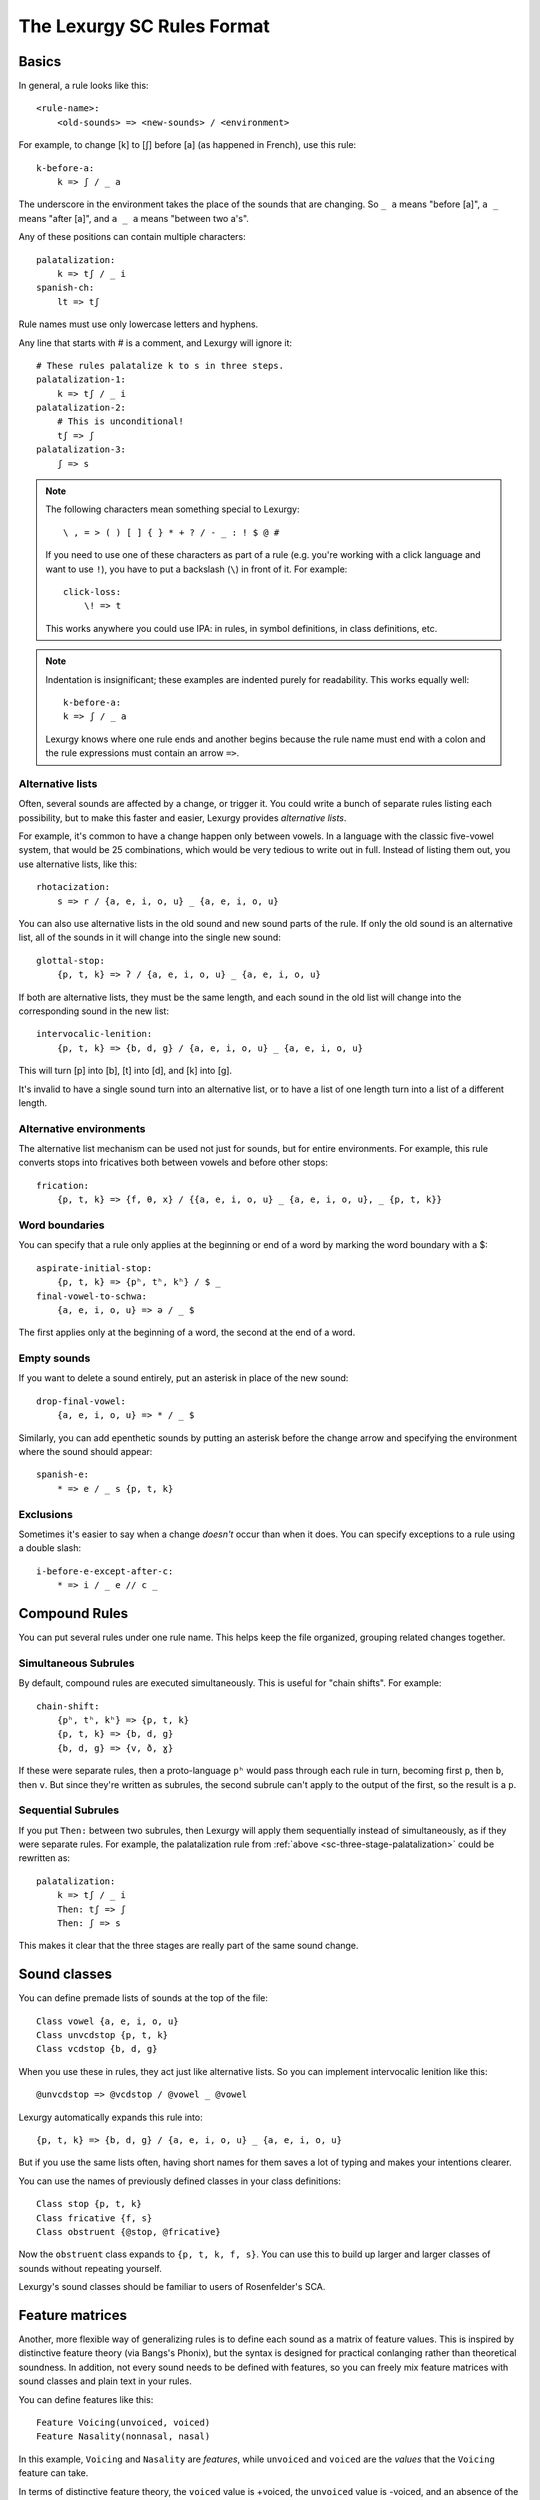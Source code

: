 The Lexurgy SC Rules Format
===========================

Basics
------

In general, a rule looks like this::

    <rule-name>:
        <old-sounds> => <new-sounds> / <environment>

For example, to change [k] to [ʃ] before [a] (as happened in French), use this rule::

    k-before-a:
        k => ʃ / _ a

The underscore in the environment takes the place of the sounds that are changing.
So ``_ a`` means "before [a]", ``a _`` means "after [a]", and ``a _ a`` means "between two a's".

Any of these positions can contain multiple characters::

    palatalization:
        k => tʃ / _ i
    spanish-ch:
        lt => tʃ

Rule names must use only lowercase letters and hyphens.

.. _sc-three-stage-palatalization:

Any line that starts with # is a comment, and Lexurgy will ignore it::

    # These rules palatalize k to s in three steps.
    palatalization-1:
        k => tʃ / _ i
    palatalization-2:
        # This is unconditional!
        tʃ => ʃ
    palatalization-3:
        ʃ => s

.. note::

    The following characters mean something special to Lexurgy::

        \ , = > ( ) [ ] { } * + ? / - _ : ! $ @ #

    If you need to use one of these characters as part of a rule
    (e.g. you're working with a click language and want to use ``!``),
    you have to put a backslash (``\``) in front of it. For example::

        click-loss:
            \! => t

    This works anywhere you could use IPA: in rules, in symbol definitions,
    in class definitions, etc.

.. note::

    Indentation is insignificant; these examples are indented purely for readability.
    This works equally well::

        k-before-a:
        k => ʃ / _ a

    Lexurgy knows where one rule ends and another begins because the rule name must end
    with a colon and the rule expressions must contain an arrow ``=>``.

Alternative lists
~~~~~~~~~~~~~~~~~

Often, several sounds are affected by a change, or trigger it. You could write a bunch
of separate rules listing each possibility, but to make this faster and easier,
Lexurgy provides *alternative lists*.

For example, it's common to have a change happen only between vowels.
In a language with the classic five-vowel system, that would be 25 combinations,
which would be very tedious to write out in full. Instead of listing them out,
you use alternative lists, like this::

    rhotacization:
        s => r / {a, e, i, o, u} _ {a, e, i, o, u}

You can also use alternative lists in the old sound and new sound parts of the rule.
If only the old sound is an alternative list, all of the sounds in it will change
into the single new sound::

    glottal-stop:
        {p, t, k} => ʔ / {a, e, i, o, u} _ {a, e, i, o, u}

If both are alternative lists, they must be the same length, and each sound in the old list
will change into the corresponding sound in the new list::

    intervocalic-lenition:
        {p, t, k} => {b, d, g} / {a, e, i, o, u} _ {a, e, i, o, u}

This will turn [p] into [b], [t] into [d], and [k] into [g].

It's invalid to have a single sound turn into an alternative list, or to
have a list of one length turn into a list of a different length.

Alternative environments
~~~~~~~~~~~~~~~~~~~~~~~~

The alternative list mechanism can be used not just for sounds, but for entire environments.
For example, this rule converts stops into fricatives both between vowels and before other
stops::

    frication:
        {p, t, k} => {f, θ, x} / {{a, e, i, o, u} _ {a, e, i, o, u}, _ {p, t, k}}

Word boundaries
~~~~~~~~~~~~~~~

You can specify that a rule only applies at the beginning or end of a word by marking the
word boundary with a $::

    aspirate-initial-stop:
        {p, t, k} => {pʰ, tʰ, kʰ} / $ _
    final-vowel-to-schwa:
        {a, e, i, o, u} => ə / _ $

The first applies only at the beginning of a word, the second at the end of a word.

Empty sounds
~~~~~~~~~~~~

If you want to delete a sound entirely, put an asterisk in place of the new sound::

    drop-final-vowel:
        {a, e, i, o, u} => * / _ $

Similarly, you can add epenthetic sounds by putting an asterisk before the change arrow
and specifying the environment where the sound should appear::

    spanish-e:
        * => e / _ s {p, t, k}

.. _sc-exclusions:

Exclusions
~~~~~~~~~~

Sometimes it's easier to say when a change *doesn't* occur than when it does. You can
specify exceptions to a rule using a double slash::

    i-before-e-except-after-c:
        * => i / _ e // c _



Compound Rules
--------------

You can put several rules under one rule name. This helps keep the file organized, grouping
related changes together.

Simultaneous Subrules
~~~~~~~~~~~~~~~~~~~~~

By default, compound rules are executed simultaneously.
This is useful for "chain shifts". For example::

    chain-shift:
        {pʰ, tʰ, kʰ} => {p, t, k}
        {p, t, k} => {b, d, g}
        {b, d, g} => {v, ð, ɣ}

If these were separate rules, then a proto-language ``pʰ`` would pass through each
rule in turn, becoming first ``p``, then ``b``, then ``v``. But since they're
written as subrules, the second subrule can't apply to the output of the first,
so the result is a ``p``.

Sequential Subrules
~~~~~~~~~~~~~~~~~~~

If you put ``Then:`` between two subrules, then Lexurgy will apply them sequentially instead of
simultaneously, as if they were separate rules. For example, the palatalization rule from
:ref:`above <sc-three-stage-palatalization>` could be rewritten as::

    palatalization:
        k => tʃ / _ i
        Then: tʃ => ʃ
        Then: ʃ => s

This makes it clear that the three stages are really part of the same sound change.

Sound classes
-------------

You can define premade lists of sounds at the top of the file::

    Class vowel {a, e, i, o, u}
    Class unvcdstop {p, t, k}
    Class vcdstop {b, d, g}

When you use these in rules, they act just like alternative lists. So you can implement
intervocalic lenition like this::

    @unvcdstop => @vcdstop / @vowel _ @vowel

Lexurgy automatically expands this rule into::

    {p, t, k} => {b, d, g} / {a, e, i, o, u} _ {a, e, i, o, u}

But if you use the same lists often, having short names for them saves
a lot of typing and makes your intentions clearer.

You can use the names of previously defined classes in your
class definitions::

    Class stop {p, t, k}
    Class fricative {f, s}
    Class obstruent {@stop, @fricative}

Now the ``obstruent`` class expands to ``{p, t, k, f, s}``. You can
use this to build up larger and larger classes of sounds
without repeating yourself.

Lexurgy's sound classes should be familiar to users of Rosenfelder's SCA.

Feature matrices
----------------

Another, more flexible way of generalizing rules is to define each sound as a
matrix of feature values. This is inspired by distinctive feature theory (via Bangs's Phonix),
but the syntax is designed for practical conlanging rather than theoretical soundness.
In addition, not every sound needs to be defined with features, so you can freely
mix feature matrices with sound classes and plain text in your rules.

You can define features like this::

    Feature Voicing(unvoiced, voiced)
    Feature Nasality(nonnasal, nasal)

In this example, ``Voicing`` and ``Nasality`` are *features*, while
``unvoiced`` and ``voiced`` are the *values* that the ``Voicing`` feature
can take.

In terms of distinctive feature theory, the ``voiced`` value is +voiced, the ``unvoiced``
value is -voiced, and an absence of the ``Voicing`` feature (written ``*Voicing``) is
\*voiced.

But features can have any number of values. It might be more convenient to
just recreate the IPA chart::

    Feature Place(labial, alveolar, velar, glottal)
    Feature Manner(stop, fricative, nasal, approximant)

Feature names must start with an uppercase letter, while feature values
must be all lowercase.

Once you've defined features, you can define *symbols* in terms of *matrices* of features::

    Symbol p [unvoiced labial stop]
    Symbol b [voiced labial stop]
    Symbol t [unvoiced alveolar stop]
    ...
    Symbol l [alveolar approximant]

Each symbol must have a distinct matrix --- you can't define both [p] and [b] as just ``[labial stop]``.
Note that we didn't specify a voicing for ``l``, so it automatically has the value
``*Voicing``, i.e. it lacks the voicing feature entirely.

Usually it's best to use IPA for symbols, but you can define whatever symbols
you like if it suits your language.

Now you can use feature values in your rules::

    intervocalic-lenition:
        [stop] => [voiced] / @vowel _ @vowel
        [voiced stop] => [fricative] / @vowel _ @vowel
        [unvoiced fricative] => h / @vowel _ @vowel

The matrices to the left match any symbol with that feature, even if it has other
features too; so ``[stop]`` matches the ``[unvoiced labial stop]`` of a [p],
the ``[voiced alveolar stop]`` of a [d], etc. If you only want to accept
symbols that lack a given feature, you have to explicitly specify the absent
feature; e.g. ``[alveolar *Voicing]`` only matches alveolar sounds that lack
the voicing feature.

The matrices to the right indicate how the feature matrix should be modified.
Features not mentioned in the matrix are left unchanged. For example,
the second rule turns [d] ``[voiced alveolar stop]`` into [ð]
``[voiced alveolar fricative]``, changing the ``Manner`` feature from
``[stop]`` to ``[fricative]`` while leaving ``[voiced alveolar]`` unchanged.
If you want to delete a feature, you have to specify the absent feature
explicitly (e.g. ``[*Voicing]`` to delete ``voiced`` or ``unvoiced``
from the matrix).

.. note::
    Any characters in an input word that don't match symbols are considered to
    lack all features, so they'll only match matrices consisting entirely
    of absent features, like ``[*Voicing *Nasality]``, or the empty matrix ``[]``.

.. caution::
    It's possible for a rule to create a matrix that has no matching symbol;
    for example, if all nasals in your language are voiced, the rule
    ``[nasal] => [unvoiced]`` will create matrices like ``[unvoiced alveolar nasal]``
    that you haven't defined a symbol for. In such cases, Lexurgy will stop
    and report an error, telling you what matrix it couldn't interpret and
    which rule produced the ill-formed matrix. Fix the problem either by
    defining a symbol to go with the matrix (or a :ref:`diacritic <sc-diacritics>`),
    or by rewriting the rule so it produces valid sounds.

    .. TODO Is this true?
        Rules that delete all features from a sound are always invalid, and will lead to errors.


Feature variables
~~~~~~~~~~~~~~~~~

Languages often undergo *assimilation*, where one sound becomes more like a nearby sound.
Lexurgy helps in writing assimilation rules by allowing *feature variables*, which copy
a feature value from one sound to another.

For example, if you indicate the place of articulation of all your consonants with a
``Place`` feature, the common *nasal assimilation* rule
can be written like this::

    [nasal] => [$Place] / _ [cons $Place]

The ``[cons $Place]`` matrix in the environment matches any consonant, but captures the
value of that consonant's ``Place`` feature. This feature value is copied into the matching
``$Place`` in the output matrix. So a nasal before a [p] would have the matrix [labial]
applied to it and become an [m], a nasal before a [d] would have the matrix [alveolar]
applied and become an [n], etc.

Absent features and absent aliases
~~~~~~~~~~~~~~~~~~~~~~~~~~~~~~~~~~~

As mentioned previously, every feature automatically has an extra value indicating that
the feature is *absent* from a sound, and every sound has the absent feature unless
you specify a value.

It can make rules clearer to give the absent feature an explicit name using an *absent alias*::

    Feature Stress(*unstressed, primary, secondary)

The value marked by an asterisk is the absent alias; now all sounds that don't have an
explicit stress will be ``unstressed``.

Negated features
~~~~~~~~~~~~~~~~

A feature value in a matrix can be negated by prefixing it with ``!``. Then the matrix
will match any sound that *doesn't* have that value. For example, ``[stop !glottal]``
will match any stop *except* the glottal stop, while ``[vowel front !high]`` will match
non-high back vowels.

.. _sc-diacritics:

Diacritics
~~~~~~~~~~

The IPA indicates some features explicitly using diacritics: [ʰ]
indicates aspiration, [ː] makes a vowel long, and [ ̥ ] makes a sound voiceless.

You can declare these in Lexurgy like this::

    Diacritic ʰ [aspirated]
    Diacritic ː [long]
    Diacritic ̥  [unvoiced]

If these diacritics appear in the old-language words or in rules, Lexurgy will
consider them to add the specified feature value to the previous sound, replacing
the existing value of that feature. For example, if
[p] is ``[unvoiced bilabial stop]``, then [pʰ] is ``[aspirated unvoiced bilabial stop]``;
if [n] is ``[voiced alveolar nasal]``, then [n̥] is ``[unvoiced alveolar nasal]``.

Diacritics also work when translating matrices back into symbols: if a rule produces
``[unvoiced alveolar nasal]``, and there's no symbol explicitly defined with that matrix,
Lexurgy will search through possible combinations of symbols and diacritics to find
one that fits the matrix, namely [n̥].

Diacritic declarations go after feature declarations but before symbol declarations.

.. note::
    Diacritics are added to a symbol in the order they're declared
    in the file. For example, suppose you declare::

        Diacritic ː [long]
        Diacritic ́  [hightone]

    Then a vowel that's both long and high-tone will have the high tone diacritic
    applied on top of the long symbol, which looks like ``aː́``. Probably not
    what you want! Switch the order of the diacritic declarations::

        Diacritic ́  [hightone]
        Diacritic ː [long]

    Now the long high-tone vowel will look the way it should: ``áː``.

Floating Diacritics
~~~~~~~~~~~~~~~~~~~

Some diacritics indicate suprasegmentals or other features that aren't integral to the
sound. While most languages would treat [p] and [pʰ] as entirely different
sounds (if they're distinguished at all), a feature like stress or tone is added on
top of a vowel sound without affecting its nature much. As a result, most sound changes
should ignore the feature.

You can indicate this by making the diacritic *floating*::

    Diacritic ˈ (floating) [stressed]
    Diacritic ́  (floating) [hightone]

Literal sounds *without* floating diacritics match sounds *with or without* floating diacritics, and
transmit any floating diacritics unaltered to the output. For example, suppose that we write this rule::

    mid-raising:
        {e, o} => {i, u}

This will turn ``kepo`` into ``kipu``, but also ``keˈpó`` into ``kiˈpú``.

On the other hand, literal sounds *with* the floating diacritic only match sounds *with*
the diacritic. Suppose we write this rule instead::

    mid-raising:
        {eˈ, oˈ} => {iˈ, uˈ}

This rule will leave ``kepo`` unaltered because the vowels aren't stressed, but will turn
``keˈpó`` into ``kiˈpó``.

If you really want a literal sound without floating diacritics to only accept exact matches,
put ``!`` after the sound::

    mid-raising:
        {e!, o!} => {i, u}

This will turn ``kepo`` into ``kipu``, but leave ``keˈpó`` unaltered.

Multiple-segment rules
------------------------

A rule can affect a sequence of consecutive sounds at the same time. For example, this rule
applies nasal assimilation and voicing of the following sound at the same time::

    nasal-assimilation-and-voicing:
        [nasal] [cons $Place] => [$Place] [voiced]

The number of segments must be the same on each side of the ``=>``. If a change
adds or deletes sounds, fill in the missing spaces with the empty sound ``*``.
This is useful when dealing with :ref:`gemination <sc-gemination>`.

Optional and repeated segments
------------------------------

You can mark part of the environment *optional* by putting a question mark after it::

    stress-closed-last-syllable:
        [vowel] => [stressed] / _ [glide]? [consonant] $

This rule will stress the vowel in a final closed syllable, even if there's an
offglide like [j] or [w] after the vowel.

If the language has a more complex syllable structure though, this won't be enough;
it won't match a word like [krajsk]. To deal with that case, you can use a *repeated*
segment::

    stress-closed-last-syllable:
        [vowel] => [stressed] / _ [glide]? [consonant]+ $

The ``+`` indicates that we want *at least one* consonant at the end of the word.

If the repeated segment is also optional (i.e. the rule should accept zero or more
copies of the segment), you can use ``*`` instead of ``+``. For example, this
rule will stress the vowel in the last syllable regardless of whether there are
any consonants at the end::

    stress-last-syllable:
        [vowel] => [stressed] / _ [glide]? [consonant]* $

Optional and repeated segments can also be used in :ref:`exclusions <sc-exclusions>`.

.. caution::
    Optional and repeated segments are *greedy*; they match as much as they
    can in the input word, even if doing so makes the rule fail. For
    example, suppose we have this file::

        Class glide {w, j}
        Class consonant {p, t, k, f, s, m, n, l, @glide}
        Class vowel {a, e, i, o, u, ø, y}

        umlaut:
            {a, e, o, u} => {e, i, ø, y} / _ @consonant* j

    This rule is intended to apply umlaut to a vowel in the syllable before
    a [j] onglide; the ``@consonant*`` is supposed to mean that the
    rule still applies even if there are consonants in between.
    Unfortunately, the rule does nothing at all, no matter what word you give it.

    This happens because [j] is also included in the ``consonant`` class. Suppose
    you feed the word ``altja`` to this rule, intending it to become ``eltja``.
    Lexurgy sees ``@consonant*`` and goes looking for consonants. It finds
    ``l``, then ``t``... but it keeps looking, finding ``j`` as well, since
    ``j`` is also a consonant. Then it runs out of consonants, tries
    to find the literal ``j`` from the rule, and fails, because it already
    consumed the ``j``.

    The way to work around this is to narrow
    the repeated element so that it doesn't overlap with the next element::

        umlaut:
            {a, e, o, u} => {e, i, ø, y} / _ {p, t, k, f, s, m, n, l, w}* j

    Now, the repeated element can't possibly consume the ``j``.

    For the part of the environment before the underscore, Lexurgy searches from
    *right to left*, so the logic above is reversed. Lexurgy does this because
    it results in more intuitive behaviour most of the time --- after all, sound changes
    are most likely to be conditioned on the nearest sounds.

.. _sc-gemination:

Gemination and metathesis
-------------------------

Sometimes it's useful to copy an entire sound from one place to another, rather than
just a feature. Common cases where copying sounds is useful include *gemination*
(duplication of a sound) and *metathesis* (switching of sounds).

To capture a sound, put a *capture variable* immediately after the pattern that matches it.
A capture variable looks like a dollar sign followed by a number: ``$1``, ``$2``, etc.
Once a sound has been captured, you can use the capture variable alone to produce or
recognize a copy of the sound.

This rule applies gemination in stop-stop clusters, turning the first stop into
a copy of the second::

    @stop @stop$1 => $1 $1

This rule applies metathesis to stop-fricative sequences::

    @fricative$1 @stop$2 => $2 $1

This rule uses a capture variable in the environment to *recognize* a geminate::

    * => e / _ [cons]$1 $1

This rule uses a bare capture variable on the old side of the rule to remove gemination
(*degemination*)::

    [cons]$1 $1 => $1 *

Rule filters
------------

Some rules only care about certain kinds of sounds, ignoring any intervening sounds.
This is most common with rules affecting vowels, such as stress, vowel harmony, and
tone.

You can make such rules more concise by defining a *filter* on the rule. A rule with
a filter will treat sounds that don't match the filter as if they didn't exist.

For example, a rule that assigns stress to the vowel in the first symbol could be
written like this::

    stress-first-syllable:
        [vowel] => [stressed] / $ [cons]* _

But any consonants before the vowel are actually irrelevant to this rule, so the
``[cons]*`` in the environment is a distraction. Instead, you can write it like this::

    stress-first-syllable [vowel]:
        [] => [stressed] / $ _

Note that we can use ``[]`` on the old side instead of ``[vowel]`` because anything
that passes the filter will already be a vowel, so we don't need to test for vowelhood
again.

Similarly, a short-distance vowel harmony rule could be written like this::

    vowel-harmony [vowel]:
        [!central] => [$Frontness] / [!central $Frontness] _

Propagation
-----------

Notice the word "short-distance" in the description of the previous example.
As written, it would only apply vowel harmony one vowel at a time, turning
e.g. [sinotehu] into [sinøtɤhy], which isn't harmonious at all.

When faced with a change that acts over arbitrarily long distances, such as
vowel harmony and stress rules, you can use *propagating* rules. A propagating
rule is marked by ``propagate`` after the rule name (and after any filter).
Lexurgy will apply propagating rules *repeatedly* until the word stops changing.

Propagation is all that's needed to turn the vowel harmony rule into a long-distance
rule::

    vowel-harmony [vowel] propagate:
        [!central] => [$Frontness] / [!central $Frontness] _

Note that it's impossible to tell in general whether a propagating rule will ever
terminate. So Lexurgy is conservative and stops with an error message if a
rule runs a hundred times without settling on a result.

Romanization
------------

It's a good idea to do all the sound changes in phonetic notation (e.g. IPA).
But you probably do most of the work for your languages in their romanization systems.
You can define romanization rules at the beginning and end of any sound change applier,
but Lexurgy supports specific notation for it so your intention is clear.

Just define a special rule at the beginning with the name "Deromanizer"
and another rule at the end with the name "Romanizer". Like any rule, romanizers
and deromanizers can have both sequential subrules (separated by ``Then:``) and
simultaneous subrules.

Deromanizers and romanizers work just like ordinary rules, except that they don't support
filters or propagation.

.. TODO examples

.. _sc-intermediate-romanizers:

Intermediate romanizers
~~~~~~~~~~~~~~~~~~~~~~~

If you want to preserve the history of a language at several stages, you can
use intermediate romanizers. In intermediate romanizer is declared the same
way as the final romanizer, except they can go anywhere within the rule
portion of the file, and they must have a name like "Romanizer-middle" or
"Romanizer-post-classical" rather than just "Romanizer". An intermediate
romanizer will only see the changes declared before it, not those declared
after it (which haven't happened yet).

.. TODO examples

If the intermediate "romanizer" should just dump the phonetic form of each word,
you can use the special rule "unchanged"::

    Romanizer-phonetic:
        unchanged

    Romanizer:
        {tʃ, ʃ} => {ch, sh}

This will make Lexurgy produce both the phonetic form and the romanized form
of the final words.

For the command-line tool, you need to specify the :option:`-m` command-line argument
in order for intermediate romanizers to activate.
